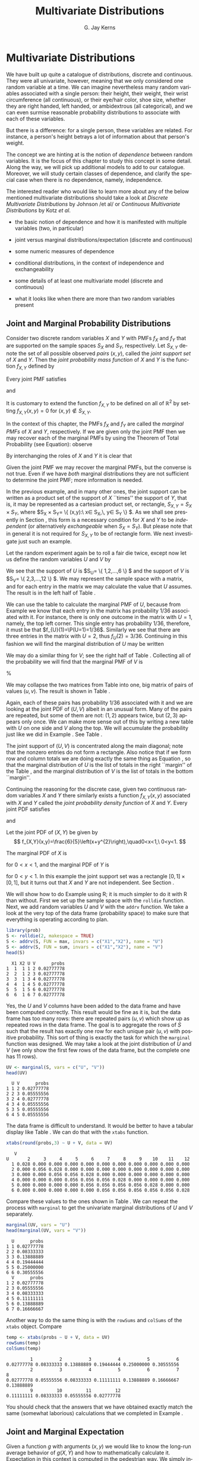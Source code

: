 #+STARTUP:   indent
#+TITLE:     Multivariate Distributions
#+AUTHOR:    G. Jay Kerns
#+EMAIL:     gkerns@ysu.edu
#+LANGUAGE:  en
#+OPTIONS:   H:3 num:t toc:t \n:nil @:t ::t |:t ^:t -:t f:nil *:t <:t
#+OPTIONS:   TeX:t LaTeX:t skip:nil d:nil todo:t pri:nil tags:not-in-toc
#+INFOJS_OPT: view:nil toc:nil ltoc:t mouse:underline buttons:0 path:http://orgmode.org/org-info.js
#+EXPORT_SELECT_TAGS: export
#+EXPORT_EXCLUDE_TAGS: answ soln
#+DRAWERS: HIDDEN PROPERTIES STATE PREFACE
#+BABEL: :session *R* :exports results :results value raw :cache yes :tangle yes
#+LaTeX_CLASS: scrbook
#+LaTeX_CLASS_OPTIONS: [captions=tableheading]
#+LaTeX_CLASS_OPTIONS: [10pt,english]
#+LaTeX_HEADER: \input{preamble}

* Multivariate Distributions
\label{cha:Multivariable-Distributions}
#+begin_src R :exports none
seed <- 42
set.seed(seed)
options(width = 60)
options(useFancyQuotes = FALSE)
library(actuar)
library(aplpack)
library(boot)
library(coin)
library(combinat)
library(distrEx)
library(e1071)
library(ggplot2)
library(HH)
library(Hmisc)
library(lattice)
library(lmtest)
library(mvtnorm)
library(prob)
library(qcc)
library(RcmdrPlugin.IPSUR)
library(reshape)
library(scatterplot3d)
library(stats4)
library(TeachingDemos)
#+end_src

\noindent We have built up quite a catalogue of distributions, discrete and continuous. They were all univariate, however, meaning that we only considered one random variable at a time. We can imagine nevertheless many random variables associated with a single person: their height, their weight, their wrist circumference (all continuous), or their eye/hair color, shoe size, whether they are right handed, left handed, or ambidextrous (all categorical), and we can even surmise reasonable probability distributions to associate with each of these variables.

But there is a difference: for a single person, these variables are related. For instance, a person's height betrays a lot of information about that person's weight.

The concept we are hinting at is the notion of /dependence/ between random variables. It is the focus of this chapter to study this concept in some detail. Along the way, we will pick up additional models to add to our catalogue. Moreover, we will study certain classes of dependence, and clarify the special case when there is no dependence, namely, independence.

The interested reader who would like to learn more about any of the below mentioned multivariate distributions should take a look at /Discrete Multivariate Distributions/ by Johnson /et al/\cite{Johnson1997} or /Continuous Multivariate Distributions/ \cite{Kotz2000} by Kotz /et al/.



#+latex: \paragraph*{What do I want them to know?}

- the basic notion of dependence and how it is manifested with multiple variables (two, in particular)

- joint versus marginal distributions/expectation (discrete and continuous)

- some numeric measures of dependence

- conditional distributions, in the context of independence and exchangeability

- some details of at least one multivariate model (discrete and continuous)

- what it looks like when there are more than two random variables present




** Joint and Marginal Probability Distributions
\label{sec:Joint-Probability-Distributions}

Consider two discrete random variables $X$ and $Y$ with PMFs $f_{X}$ and $f_{Y}$ that are supported on the sample spaces $S_{X}$ and $S_{Y}$, respectively. Let $S_{X,Y}$ denote the set of all possible observed /pairs/ $(x,y)$, called the /joint support set/ of $X$ and $Y$. Then the /joint probability mass function/ of $X$ and $Y$ is the function $f_{X,Y}$ defined by
\begin{equation}
f_{X,Y}(x,y)=\P(X=x,\, Y=y),\quad\mbox{for }(x,y)\in S_{X,Y}.\label{eq:joint-pmf}
\end{equation}


Every joint PMF satisfies
\begin{equation}
f_{X,Y}(x,y)>0\mbox{ for all }(x,y)\in S_{X,Y},
\end{equation}
and
\begin{equation}
\sum_{(x,y)\in S_{X,Y}}f_{X,Y}(x,y)=1.
\end{equation}

It is customary to extend the function $f_{X,Y}$ to be defined on all of $\mathbb{R}^{2}$ by setting $f_{X,Y}(x,y)=0$ for $(x,y)\not\in S_{X,Y}$. 

In the context of this chapter, the PMFs $f_{X}$ and $f_{Y}$ are called the /marginal PMFs/ of $X$ and $Y$, respectively. If we are given only the joint PMF then we may recover each of the marginal PMFs by using the Theorem of Total Probability (see Equation\ref{eq:theorem-total-probability}): observe
\begin{eqnarray}
f_{X}(x) & = & \P(X=x),\\
 & = & \sum_{y\in S_{Y}}\P(X=x,\, Y=y),\\
 & = & \sum_{y\in S_{Y}}f_{X,Y}(x,y).
\end{eqnarray}

By interchanging the roles of $X$ and $Y$ it is clear that 
\begin{equation}
f_{Y}(y)=\sum_{x\in S_{Y}}f_{X,Y}(x,y).\label{eq:marginal-pmf}
\end{equation}


Given the joint PMF we may recover the marginal PMFs, but the converse is not true. Even if we have /both/ marginal distributions they are not sufficient to determine the joint PMF; more information is needed[fn:frechet]. 

[fn:frechet] We are not at a total loss, however. There are Frechet bounds which pose limits on how large (and small) the joint distribution must be at each point.

Associated with the joint PMF is the /joint cumulative distribution function/ $F_{X,Y}$ defined by
\[
F_{X,Y}(x,y)=\P(X\leq x,\, Y\leq y),\quad\mbox{for }(x,y)\in\mathbb{R}^{2}.
\]

The bivariate joint CDF is not quite as tractable as the univariate CDFs, but in principle we could calculate it by adding up quantities of the form in Equation \ref{eq:joint-pmf}. The joint CDF is typically not used in practice due to its inconvenient form; one can usually get by with the joint PMF alone.

We now introduce some examples of bivariate discrete distributions. The first we have seen before, and the second is based on the first.

#+latex: \begin{example}
\label{exa:toss-two-dice-joint-pmf}

Roll a fair die twice. Let $X$ be the face shown on the first roll, and let $Y$ be the face shown on the second roll. We have already seen this example in Chapter \ref{cha:Probability}, Example \ref{exa:Toss-a-six-sided-die-twice}. For this example, it suffices to define
\[
f_{X,Y}(x,y)=\frac{1}{36},\quad x=1,\ldots,6,\ y=1,\ldots,6.
\]

The marginal PMFs are given by $f_{X}(x)=1/6$, $x=1,2,\ldots,6$, and $f_{Y}(y)=1/6$, $y=1,2,\ldots,6$, since
\[
f_{X}(x)=\sum_{y=1}^{6}\frac{1}{36}=\frac{1}{6},\quad x=1,\ldots,6,
\]
and the same computation with the letters switched works for $Y$. 
#+latex: \end{example}


In the previous example, and in many other ones, the joint support can be written as a product set of the support of $X$ ``times'' the support of $Y$, that is, it may be represented as a cartesian product set, or rectangle, $S_{X,Y}=S_{X}\times S_{Y}$, where $S_{X} \times S_{Y}= \{ (x,y):\ x\in S_{X},\, y\in S_{Y} \} $. As we shall see presently in Section \ref{sec:Independent-Random-Variables}, this form is a necessary condition for $X$ and $Y$ to be /independent/ (or alternatively /exchangeable/ when $S_{X}=S_{Y}$). But please note that in general it is not required for $S_{X,Y}$ to be of rectangle form. We next investigate just such an example.


#+latex: \begin{example}
\label{exa:max-sum-two-dice}

Let the random experiment again be to roll a fair die twice, except now let us define the random variables $U$ and $V$ by
\begin{eqnarray*}
U & = & \mbox{the maximum of the two rolls, and }\\
V & = & \mbox{the sum of the two rolls.}
\end{eqnarray*}

We see that the support of $U$ is $S_{U}= \{ 1,2,\ldots,6 \} $ and the support of $V$ is $S_{V}= \{ 2,3,\ldots,12 \} $. We may represent the sample space with a matrix, and for each entry in the matrix we may calculate the value that $U$ assumes. The result is in the left half of Table \ref{tab:max-and-sum-two-dice}. 

We can use the table to calculate the marginal PMF of $U$, because from Example \ref{exa:Toss-a-six-sided-die-twice} we know that each entry in the matrix has probability $1/36$ associated with it. For instance, there is only one outcome in the matrix with $U=1$, namely, the top left corner. This single entry has probability $1/36$, therefore, it must be that $f_{U}(1)=\P(U=1)=1/36$. Similarly we see that there are three entries in the matrix with $U=2$, thus $f_{U}(2)=3/36$. Continuing in this fashion we will find the marginal distribution of $U$ may be written
\begin{equation}
f_{U}(u)=\frac{2u-1}{36},\quad u=1,\,2,\ldots,6.
\end{equation}

We may do a similar thing for $V$; see the right half of Table \ref{tab:max-and-sum-two-dice}. Collecting all of the probability we will find that the marginal PMF of $V$ is
\begin{equation}
f_{V}(v)=\frac{6-|v-7|}{36},\quad v=2,\,3,\ldots,12.
\end{equation}



%
\begin{table}
\hfill{}\subfloat[$U=\max(X,Y)$]{\begin{centering}
\begin{tabular}{c|cccccc}
$U$ & 1 & 2 & 3 & 4 & 5 & 6\tabularnewline
\hline
1 & 1 & 2 & 3 & 4 & 5 & 6\tabularnewline
2 & 2 & 2 & 3 & 4 & 5 & 6\tabularnewline
3 & 3 & 3 & 3 & 4 & 5 & 6\tabularnewline
4 & 4 & 4 & 4 & 4 & 5 & 6\tabularnewline
5 & 5 & 5 & 5 & 5 & 5 & 6\tabularnewline
6 & 6 & 6 & 6 & 6 & 6 & 6\tabularnewline
\end{tabular}
\par\end{centering}
}\hfill{}\subfloat[$V=X+Y$]{\begin{centering}
\begin{tabular}{c|cccccc}
$V$ & 1 & 2 & 3 & 4 & 5 & 6\tabularnewline
\hline
1 & 2 & 3 & 4 & 5 & 6 & 7\tabularnewline
2 & 3 & 4 & 5 & 6 & 7 & 8\tabularnewline
3 & 4 & 5 & 6 & 7 & 8 & 9\tabularnewline
4 & 5 & 6 & 7 & 8 & 9 & 10\tabularnewline
5 & 6 & 7 & 8 & 9 & 10 & 11\tabularnewline
6 & 7 & 8 & 9 & 10 & 11 & 12\tabularnewline
\end{tabular}
\par\end{centering}
}\hfill{}
\caption{Maximum $U$ and sum $V$ of a pair of dice rolls $(X,Y)$\label{tab:max-and-sum-two-dice}}
\end{table}


We may collapse the two matrices from Table \ref{tab:max-and-sum-two-dice} into one, big matrix of pairs of values $(u,v)$. The result is shown in Table \ref{tab:-max-sum-two-dice-joint}. 


\begin{table}
\begin{centering}
\begin{tabular}{c|cccccc}
$(U,V)$ & 1 & 2 & 3 & 4 & 5 & 6\tabularnewline
\hline
1 & (1,2) & (2,3) & (3,4) & (4,5) & (5,6) & (6,7)\tabularnewline
2 & (2,3) & (2,4) & (3,5) & (4,6) & (5,7) & (6,8)\tabularnewline
3 & (3,4) & (3,5) & (3,6) & (4,7) & (5,8) & (6,9)\tabularnewline
4 & (4,5) & (4,6) & (4,7) & (4,8) & (5,9) & (6,10)\tabularnewline
5 & (5,6) & (5,7) & (5,8) & (5,9) & (5,10) & (6,11)\tabularnewline
6 & (6,7) & (6,8) & (6,9) & (6,10) & (6,11) & (6,12)\tabularnewline
\end{tabular}
\par\end{centering}
\caption{Joint values of $U=\max(X,Y)$ and $V=X+Y$\label{tab:-max-sum-two-dice-joint}}
\end{table}


Again, each of these pairs has probability $1/36$ associated with it and we are looking at the joint PDF of $(U,V)$ albeit in an unusual form. Many of the pairs are repeated, but some of them are not: $(1,2)$ appears twice, but $(2,3)$ appears only once. We can make more sense out of this by writing a new table with $U$ on one side and $V$ along the top. We will accumulate the probability just like we did in Example \ref{exa:toss-two-dice-joint-pmf}. See Table \ref{tab:max-sum-joint-pmf}.


\begin{table}
\begin{centering}
\begin{tabular}{|c|ccccccccccc|c|}
\hline 
 & {\small 2} & {\small 3} & {\small 4} & {\small 5} & {\small 6} & {\small 7} & {\small 8} & {\small 9} & {\small 10} & {\small 11} & {\small 12} & {\small Total}\tabularnewline
\hline
{\small 1} & {\small $1/36$} &  &  &  &  &  &  &  &  &  &  & {\small $1/36$}\tabularnewline
{\small 2} &  & {\small $2/36$} & {\small $1/36$} &  &  &  &  &  &  &  &  & {\small $3/36$}\tabularnewline
{\small 3} &  &  & {\small $2/36$} & {\small $2/36$} & {\small $1/36$} &  &  &  &  &  &  & {\small $5/36$}\tabularnewline
{\small 4} &  &  &  & {\small $2/36$} & {\small $2/36$} & {\small $2/36$} & {\small $1/36$} &  &  &  &  & {\small $7/36$}\tabularnewline
{\small 5} &  &  &  &  & {\small $2/36$} & {\small $2/36$} & {\small $2/36$} & {\small $2/36$} & {\small $1/36$} &  &  & {\small $9/36$}\tabularnewline
{\small 6} &  &  &  &  &  & {\small $2/36$} & {\small $2/36$} & {\small $2/36$} & {\small $2/36$} & {\small $2/36$} & {\small $1/36$} & {\small $11/36$}\tabularnewline
\hline 
{\small Total} & {\small $1/36$} & {\small $2/36$} & {\small $3/36$} & {\small $4/36$} & {\small $5/36$} & {\small $6/36$} & {\small $5/36$} & {\small $4/36$} & {\small $3/36$} & {\small $2/36$} & {\small $1/36$} & {\small 1}\tabularnewline
\hline
\end{tabular}
\par\end{centering}
\caption{The joint PMF of $(U,V)$\label{tab:max-sum-joint-pmf} }
{\small The outcomes of $U$ are along the left and the outcomes of $V$ are along the top. Empty entries in the table have zero probability. The row totals (on the right) and column totals (on the bottom) correspond to the marginal distribution of $U$ and $V$, respectively. }
\end{table}


The joint support of $(U,V)$ is concentrated along the main diagonal;  note that the nonzero entries do not form a rectangle. Also notice that if we form row and column totals we are doing exactly the same thing as Equation \ref{eq:marginal-pmf}, so that the marginal distribution of $U$ is the list of totals in the right ``margin'' of the Table \ref{tab:max-sum-joint-pmf}, and the marginal distribution of $V$  is the list of totals in the bottom ``margin''. 
#+latex: \end{example}

Continuing the reasoning for the discrete case, given two continuous random variables $X$ and $Y$ there similarly exists[fn:jointPDFexist] a function $f_{X,Y}(x,y)$ associated with $X$ and $Y$ called the /joint probability density function/ of $X$ and $Y$. Every joint PDF satisfies
\begin{equation}
f_{X,Y}(x,y)\geq0\mbox{ for all }(x,y)\in S_{X,Y},
\end{equation}
and
\begin{equation}
\iintop_{S_{X,Y}}f_{X,Y}(x,y)\,\mathrm{d} x\,\mathrm{d} y=1.
\end{equation}


[fn:jointPDFexist] Strictly speaking, the joint density function does not necessarily exist. But the joint CDF always exists.

In the continuous case there is not such a simple interpretation for the joint PDF; however, we do have one for the joint CDF, namely,
\[
F_{X,Y}(x,y)=\P(X\leq x,\, Y\leq y)=\int_{-\infty}^{x}\int_{-\infty}^{y}f_{X,Y}(u,v)\,\mathrm{d} v\,\mathrm{d} u,
\]
for $(x,y)\in\mathbb{R}^{2}$. If $X$ and $Y$ have the joint PDF $f_{X,Y}$, then the marginal density of $X$ may be recovered by
\begin{equation}
f_{X}(x)=\int_{S_{Y}}f_{X,Y}(x,y)\,\mathrm{d} y,\quad x\in S_{X}
\end{equation}
and the marginal PDF of $Y$ may be found with
\begin{equation}
f_{Y}(y)=\int_{S_{X}}f_{X,Y}(x,y)\,\mathrm{d} x,\quad y\in S_{Y}.
\end{equation}


#+latex: \begin{example}
\label{exa:joint-pdf}

Let the joint PDF of $(X,Y)$ be given by
\[
f_{X,Y}(x,y)=\frac{6}{5}\left(x+y^{2}\right),\quad0<x<1,\ 0<y<1.
\]

The marginal PDF of $X$ is
\begin{eqnarray*}
f_{X}(x) & = & \int_{0}^{1}\frac{6}{5}\left(x+y^{2}\right)\,\mathrm{d} y,\\
 & = & \left.\frac{6}{5}\left(xy+\frac{y^{3}}{3}\right)\right|_{y=0}^{1},\\
 & = & \frac{6}{5}\left(x+\frac{1}{3}\right),
\end{eqnarray*}
for $0<x<1$, and the marginal PDF of $Y$ is
\begin{eqnarray*}
f_{Y}(y) & = & \int_{0}^{1}\frac{6}{5}\left(x+y^{2}\right)\,\mathrm{d} x,\\
 & = & \left.\frac{6}{5}\left(\frac{x^{2}}{2}+xy^{2}\right)\right|_{x=0}^{1},\\
 & = & \frac{6}{5}\left(\frac{1}{2}+y^{2}\right),
\end{eqnarray*}
for $0<y<1$. In this example the joint support set was a rectangle $[0,1]\times[0,1]$, but it turns out that $X$ and $Y$ are not independent. See Section \ref{sec:Independent-Random-Variables}.
#+latex: \end{example}


#+latex: \paragraph*{How to do it with \textsf{R}}

We will show how to do Example \ref{exa:max-sum-two-dice} using \textsf{R}; it is much simpler to do it with \textsf{R} than without. First we set up the sample space with the =rolldie= function. Next, we add random variables $U$ and $V$ with the =addrv= function. We take a look at the very top of the data frame (probability space) to make sure that everything is operating according to plan.

#+begin_src R :exports none
library(prob)
#+end_src

#+results[4d0116454199b16f29ae07f546f04ebe6b18f214]:

#+begin_src R
library(prob)  
S <- rolldie(2, makespace = TRUE)
S <- addrv(S, FUN = max, invars = c("X1","X2"), name = "U")
S <- addrv(S, FUN = sum, invars = c("X1","X2"), name = "V")
head(S)
#+end_src

#+results[39cd82fd2c4beeb9a363be03b37a7bdd68ddc7b2]:
:   X1 X2 U V      probs
: 1  1  1 1 2 0.02777778
: 2  2  1 2 3 0.02777778
: 3  3  1 3 4 0.02777778
: 4  4  1 4 5 0.02777778
: 5  5  1 5 6 0.02777778
: 6  6  1 6 7 0.02777778

Yes, the $U$ and $V$ columns have been added to the data frame and have been computed correctly. This result would be fine as it is, but the data frame has too many rows: there are repeated pairs $(u,v)$ which show up as repeated rows in the data frame. The goal is to aggregate the rows of $S$ such that the result has exactly one row for each unique pair $(u,v)$ with positive probability. This sort of thing is exactly the task for which the =marginal= function was designed. We may take a look at the joint distribution of $U$ and $V$ (we only show the first few rows of the data frame, but the complete one has 11 rows).

#+begin_src R :exports both :results output pp 
UV <- marginal(S, vars = c("U", "V"))
head(UV)
#+end_src

#+results[760f0e97f2c8389b032b4542ef34d27f6a762603]:
:   U V      probs
: 1 1 2 0.02777778
: 2 2 3 0.05555556
: 3 2 4 0.02777778
: 4 3 4 0.05555556
: 5 3 5 0.05555556
: 6 4 5 0.05555556

The data frame is difficult to understand. It would be better to have a tabular display like Table \ref{tab:max-sum-joint-pmf}. We can do that with the =xtabs= function. 

#+begin_src R :exports both :results output pp 
xtabs(round(probs,3) ~ U + V, data = UV)
#+end_src

#+results[a890443fbe0c1f7be1b7a166c88e5efbe6f9aa6b]:
:    V
: U       2     3     4     5     6     7     8     9    10    11    12
:   1 0.028 0.000 0.000 0.000 0.000 0.000 0.000 0.000 0.000 0.000 0.000
:   2 0.000 0.056 0.028 0.000 0.000 0.000 0.000 0.000 0.000 0.000 0.000
:   3 0.000 0.000 0.056 0.056 0.028 0.000 0.000 0.000 0.000 0.000 0.000
:   4 0.000 0.000 0.000 0.056 0.056 0.056 0.028 0.000 0.000 0.000 0.000
:   5 0.000 0.000 0.000 0.000 0.056 0.056 0.056 0.056 0.028 0.000 0.000
:   6 0.000 0.000 0.000 0.000 0.000 0.056 0.056 0.056 0.056 0.056 0.028

Compare these values to the ones shown in Table \ref{tab:max-sum-joint-pmf}. We can repeat the process with =marginal= to get the univariate marginal distributions of $U$ and $V$ separately.

#+begin_src R :exports both :results output pp 
marginal(UV, vars = "U")
head(marginal(UV, vars = "V"))
#+end_src

#+results[ffbe153cb477a9bc4c6567a9f7b352e5c8095964]:
#+begin_example
  U      probs
1 1 0.02777778
2 2 0.08333333
3 3 0.13888889
4 4 0.19444444
5 5 0.25000000
6 6 0.30555556
  V      probs
1 2 0.02777778
2 3 0.05555556
3 4 0.08333333
4 5 0.11111111
5 6 0.13888889
6 7 0.16666667
#+end_example

Another way to do the same thing is with the =rowSums= and =colSums= of the =xtabs= object. Compare

#+begin_src R :exports both :results output pp 
temp <- xtabs(probs ~ U + V, data = UV)
rowSums(temp)
colSums(temp)
#+end_src

#+results[62274d3304d7db9ea21ff1e9e8101410fc5b900c]:
:          1          2          3          4          5          6 
: 0.02777778 0.08333333 0.13888889 0.19444444 0.25000000 0.30555556
:          2          3          4          5          6          7          8 
: 0.02777778 0.05555556 0.08333333 0.11111111 0.13888889 0.16666667 0.13888889 
:          9         10         11         12 
: 0.11111111 0.08333333 0.05555556 0.02777778

You should check that the answers that we have obtained exactly match the same (somewhat laborious) calculations that we completed in Example \ref{exa:max-sum-two-dice}.


** Joint and Marginal Expectation
\label{sec:Joint-and-Marginal-Expectation}

Given a function $g$ with arguments $(x,y)$ we would like to know the long-run average behavior of $g(X,Y)$ and how to mathematically calculate it. Expectation in this context is computed in the pedestrian way. We simply integrate (sum) with respect to the joint probability density (mass) function.
\begin{equation}
\E\, g(X,Y)=\iintop_{S_{X,Y}}g(x,y)\, f_{X,Y}(x,y)\,\mathrm{d} x\,\mathrm{d} y,
\end{equation}
or in the discrete case,
\begin{equation}
\E\, g(X,Y)=\mathop{\sum\sum}\limits _{(x,y)\in S_{X,Y}}g(x,y)\, f_{X,Y}(x,y).
\end{equation}



*** Covariance and Correlation

There are two very special cases of joint expectation: the /covariance/ and the /correlation/. These are measures which help us quantify the dependence between $X$ and $Y$. 

#+latex: \begin{defn}
The /covariance/ of $X$ and $Y$ is
\begin{equation}
\mbox{Cov}(X,Y)=\E(X-\E X)(Y-\E Y).
\end{equation}
#+latex: \end{defn}

By the way, there is a shortcut formula for covariance which is almost as handy as the shortcut for the variance:
\begin{equation}
\mbox{Cov}(X,Y)=\E(XY)-(\E X)(\E Y).
\end{equation}
The proof is left to Exercise \ref{xca:Prove-cov-shortcut}.

The Pearson product moment correlation between $X$ and $Y$ is the covariance between $X$ and $Y$ rescaled to fall in the interval $[-1,1]$. It is formally defined by 
\begin{equation}
\mbox{Corr}(X,Y)=\frac{\mbox{Cov}(X,Y)}{\sigma_{X}\sigma_{Y}}.
\end{equation}

The correlation is usually denoted by $\rho_{X,Y}$ or simply $\rho$ if the random variables are clear from context. There are some importantfacts about the correlation coefficient: 
1. The range of correlation is $-1\leq\rho_{X,Y}\leq1$.
1. Equality holds above ($\rho_{X,Y}=\pm1$) if and only if $Y$ is a linear function of $X$ with probability one.


#+latex: \begin{example}
\label{exa:max-sum-dice-covariance}

We will compute the covariance for the discrete distribution in Example \ref{exa:max-sum-two-dice}. The expected value of $U$ is
\[
\E U=\sum_{u=1}^{6}u\, f_{U}(u)=\sum_{u=1}^{6}u\,\frac{2u-1}{36}=1\left(\frac{1}{36}\right)+2\left(\frac{3}{36}\right)+\cdots+6\left(\frac{11}{36}\right)=\frac{161}{36},
\]
and the expected value of $V$ is
\[
\E V=\sum_{v=2}^{12}v\,\frac{6-|7-v|}{36}=2\left(\frac{1}{36}\right)+3\left(\frac{2}{36}\right)+\cdots+12\left(\frac{1}{36}\right)=7,
\]
and the expected value of $UV$ is
\[
\E UV=\sum_{u=1}^{6}\sum_{v=2}^{12}uv\, f_{U,V}(u,v)=1\cdot2\left(\frac{1}{36}\right)+2\cdot3\left(\frac{2}{36}\right)+\cdots+6\cdot12\left(\frac{1}{36}\right)=\frac{308}{9}.
\]

Therefore the covariance of $(U,V)$ is
\[
\mbox{Cov}(U,V)=\E UV-\left(\E U\right)\left(\E V\right)=\frac{308}{9}-\frac{161}{36}\cdot7=\frac{35}{12}.
\]

All we need now are the standard deviations of $U$ and $V$ to calculate the correlation coefficient (omitted).

#+latex: \end{example}

We will do a continuous example so that you can see how it works.

#+latex: \begin{example}

Let us find the covariance of the variables $(X,Y)$ from Example \ref{exa:joint-pdf}. The expected value of $X$ is
\[
\E X=\int_{0}^{1}x\cdot\frac{6}{5}\left(x+\frac{1}{3}\right)\mathrm{d} x=\left.\frac{2}{5}x^{3}+\frac{1}{5}x^{2}\right|_{x=0}^{1}=\frac{3}{5},
\]
and the expected value of $Y$ is
\[
\E Y=\int_{0}^{1}y\cdot\frac{6}{5}\left(\frac{1}{2}+y^{2}\right)\mathrm{d} x=\left.\frac{3}{10}y^{2}+\frac{3}{20}y^{4}\right|_{y=0}^{1}=\frac{9}{20}.
\]

Finally, the expected value of $XY$ is
\begin{eqnarray*}
\E XY & = & \int_{0}^{1}\int_{0}^{1}xy\,\frac{6}{5}\left(x+y^{2}\right)\mathrm{d} x\,\mathrm{d} y,\\
 & = & \int_{0}^{1}\left.\left(\frac{2}{5}x^{3}y+\frac{3}{10}xy^{4}\right)\right|_{x=0}^{1}\mathrm{d} y,\\
 & = & \int_{0}^{1}\left(\frac{2}{5}y+\frac{3}{10}y^{4}\right)\mathrm{d} y,\\
 & = & \frac{1}{5}+\frac{3}{50},
\end{eqnarray*}
which is 13/50. Therefore the covariance of $(X,Y)$ is
\[
\mbox{Cov}(X,Y)=\frac{13}{50}-\left(\frac{3}{5}\right)\left(\frac{9}{20}\right)=-\frac{1}{100}.
\]

#+latex: \end{example}

#+latex: \paragraph*{How to do it with \textsf{R}}

There are not any specific functions in the =prob= package designed for multivariate expectation. This is not a problem, though, because it is easy enough to do expectation the long way -- with column operations. We just need to keep the definition in mind. For instance, we may compute the covariance of $(U,V)$ from Example \ref{exa:max-sum-dice-covariance}.

#+begin_src R :exports both :results output pp 
Eu <- sum(S$U*S$probs)
Ev <- sum(S$V*S$probs)
Euv <- sum(S$U*S$V*S$probs)
Euv - Eu * Ev
#+end_src

#+results[47d500a5848a098bb579c72aed0a49c106ef468e]:
: [1] 2.916667

Compare this answer to what we got in Example \ref{exa:max-sum-dice-covariance}.

To do the continuous case we could use the computer algebra utilities of =Yacas= and the associated \textsf{R} package =Ryacas= \cite{ryacas}. See Section \ref{sub:bivariate-transf-R} for another example where the =Ryacas= package appears.


** Conditional Distributions
\label{sec:Conditional-Distributions}

If $x\in S_{X}$ is such that $f_{X}(x)>0$, then we define the /conditional density/ of $Y|\, X=x$, denoted $f_{Y|x}$, by 
\begin{equation}
f_{Y|x}(y|x)=\frac{f_{X,Y}(x,y)}{f_{X}(x)},\quad y\in S_{Y}.
\end{equation}

We define $f_{X|y}$ in a similar fashion.

#+latex: \begin{example}
Let the joint PMF of $X$ and $Y$ be given by
\[
f_{X,Y}(x,y)=
\]
#+latex: \end{example}

#+latex: \begin{example}
Let the joint PDF of $X$ and $Y$ be given by
#+latex: \end{example}

*** Bayesian Connection

Conditional distributions play a fundamental role in Bayesian probability and statistics. There is a parameter $\theta$ which is of primary interest, and about which we would like to learn. But rather than observing $\theta$ directly, we instead observe a random variable $X$ whose probability distribution depends on $\theta$. Using the information we provided by $X,$ we would like to update the information that we have about $\theta$.

Our initial beliefs about $\theta$ are represented by a probability distribution, called the /prior distribution/, denoted by $\pi$. The PDF $f_{X|\theta}$ is called the /likelihood function/, also called the /likelihood of/ $X$ /conditional on/ $\theta$. Given an observation $X=x$, we would like to update our beliefs $\pi$ to a new distribution, called the /posterior distribution of/ $\theta$ /given the observation/ $X=x$, denoted $\pi_{\theta|x}$. It may seem a mystery how to obtain $\pi_{\theta|x}$ based only on the information provided by $\pi$ and $f_{X|\theta}$, but it should not be. We have already studied this in Section \ref{sec:Bayes'-Rule} where it was called Bayes' Rule:
\begin{equation} 
\pi(\theta|x)=\frac{\pi(\theta)\, f(x|\theta)}{\int\pi(u)\, f(x|u)\mathrm{d} u}.
\end{equation} 

Compare the above expression to Equation \ref{eq:bayes-rule}.

#+latex: \begin{example}
Suppose the parameter $\theta$ is the $\P(\mbox{Heads})$ for a biased coin. It could be any value from 0 to 1. Perhaps we have some prior information about this coin, for example, maybe we have seen this coin before and we have reason to believe that it shows Heads less than half of the time. Suppose that we represent our beliefs about $\theta$ with a $\mathsf{beta}(\mathtt{shape1}=1,\,\mathtt{shape2}=3)$ prior distribution, that is, we assume 
\[
\theta\sim\pi(\theta)=3(1-\theta)^{2},\quad0<\theta<1.
\]

To learn more about $\theta$, we will do what is natural: flip the coin. We will observe a random variable $X$ which takes the value $1$ if the coin shows Heads, and 0 if the coin shows Tails. Under these circumstances, $X$ will have a Bernoulli distribution, and in particular, $X|\theta\sim\mathsf{binom}(\mathtt{size}=1,\,\mathtt{prob}=\theta)$:
\[ 
f_{X|\theta}(x|\theta)=\theta^{x}(1-\theta)^{1-x},\quad x=0,1.
\]


Based on the observation $X=x$, we will update the prior distribution to the posterior distribution, and we will do so with Bayes' Rule: it says
\begin{eqnarray*}
\pi(\theta|x) & \propto & \pi(\theta)\, f(x|\theta),\\
 & = & \theta^{x}(1-\theta)^{1-x}\cdot3(1-\theta)^{2},\\
 & = & 3\,\theta^{x}(1-\theta)^{3-x},\quad0<\theta<1,
\end{eqnarray*}
where the constant of proportionality is given by
\[
\int3\, u^{x}(1-u)^{3-x}\mathrm{d} u=\int3\, u^{(1+x)-1}(1-u)^{(4-x)-1}\mathrm{d} u=3\,\frac{\Gamma(1+x)\Gamma(4-x)}{\Gamma[(1+x)+(4-x)]},
\]
the integral being calculated by inspection of the formula for a $\mathsf{beta}(\mathtt{shape1}=1+x,\,\mathtt{shape2}=4-x)$ distribution. That is to say, our posterior distribution is precisely
\[
\theta|x\sim\mathsf{beta}(\mathtt{shape1}=1+x,\,\mathtt{shape2}=4-x).
\]


The Bayesian statistician uses the posterior distribution for all matters concerning inference about $\theta$.

#+latex: \end{example}

#+latex: \begin{rem}
We usually do not restrict ourselves to the observation of only one $X$ conditional on $\theta$. In fact, it is common to observe an entire sample $X_{1}$, $X_{2}$,...,$X_{n}$ conditional on $\theta$ (which itself is often multidimensional). Do not be frightened, however, because the intuition is the same. There is a prior distribution $\pi(\theta)$, a likelihood $f(x_{1},x_{2},\ldots,x_{n}|\theta)$, and a posterior distribution $\pi(\theta|x_{1},x_{2},\ldots,x_{n})$. Bayes' Rule states that the relationship between the three is
\[
\pi(\theta|x_{1},x_{2},\ldots,x_{n})\propto\pi(\theta)\, f(x_{1},x_{2},\ldots,x_{n}|\theta),
\]
where the constant of proportionality is $\int\pi(u)\, f(x_{1},x_{2},\ldots,x_{n}|u)\,\mathrm{d} u$. Any good textbook on Bayesian Statistics will explain these notions in detail; to the interested reader I recommend Gelman \cite{Gelman2004} or Lee \cite{Lee1997}.
#+latex: \end{rem}



** Independent Random Variables
\label{sec:Independent-Random-Variables}

*** Independent Random Variables
\label{sub:Independent-Random-Variables}

We recall from Chapter \ref{cha:Probability} that the events $A$ and $B$ are said to be independent when
\begin{equation}
\P(A\cap B)=\P(A)\P(B).
\end{equation}

If it happens that
\begin{equation}
\P(X=x,Y=y)=\P(X=x)\P(Y=y),\quad\mbox{for every }x\in S_{X},\ y\in S_{Y},
\end{equation}
then we say that $X$ and $Y$ are /independent random variables/. Otherwise, we say that $X$ and $Y$ are /dependent/. Using the PMF notation from above, we see that independent discrete random variables satisfy
\begin{equation}
f_{X,Y}(x,y)=f_{X}(x)f_{Y}(y)\quad\mbox{for every }x\in S_{X},\ y\in S_{Y}.
\end{equation}

Continuing the reasoning, given two continuous random variables $X$ and $Y$ with joint PDF $f_{X,Y}$ and respective marginal PDFs $f_{X}$ and $f_{Y}$ that are supported on the sets $S_{X}$ and $S_{Y}$, if it happens that
\begin{equation}
f_{X,Y}(x,y)=f_{X}(x)f_{Y}(y)\quad\mbox{for every }x\in S_{X},\ y\in S_{Y},
\end{equation}
then we say that $X$ and $Y$ are independent.

#+latex: \begin{example}
In Example \ref{exa:toss-two-dice-joint-pmf} we considered the random experiment of rolling a fair die twice. There we found the joint PMF to be
\[
f_{X,Y}(x,y)=\frac{1}{36},\quad x=1,\ldots,6,\ y=1,\ldots,6,
\]
and we found the marginal PMFs $f_{X}(x)=1/6$, $x=1,2,\ldots,6$, and $f_{Y}(y)=1/6$, $y=1,2,\ldots,6$. Therefore in this experiment $X$ and $Y$ are independent since for every $x$ and $y$ in the joint support the joint PMF satisfies
\[
f_{X,Y}(x,y)=\frac{1}{36}=\left(\frac{1}{6}\right)\left(\frac{1}{6}\right)=f_{X}(x)\, f_{Y}(y).
\]

#+latex: \end{example}

#+latex: \begin{example}
In Example \ref{exa:max-sum-two-dice} we considered the same experiment but different random variables $U$ and $V$. We can prove that $U$ and $V$ are not independent if we can find a single pair $(u,v)$ where the independence equality does not hold. There are many such pairs. One of them is $(6,12)$:
\[
f_{U,V}(6,12)=\frac{1}{36}\neq\left(\frac{11}{36}\right)\left(\frac{1}{36}\right)=f_{U}(6)\, f_{V}(12).
\]

#+latex: \end{example}
Independent random variables are very useful to the mathematician. They have many, many, tractable properties. We mention some of the more important ones.

#+latex: \begin{prop}
\label{pro:indep-implies-prodexpect}
If $X$ and $Y$ are independent, then for any functions $u$ and $v$, 
\begin{equation}
\E\left(u(X)v(Y)\right)=\left(\E u(X)\right)\left(\E v(Y)\right).
\end{equation}
#+latex: \end{prop}

#+latex: \begin{proof}
This is straightforward from the definition.
\begin{eqnarray*}
\E\left(u(X)v(Y)\right) & = & \iint\, u(x)v(y)\, f_{X,Y}(x,y)\,\mathrm{d} x\mathrm{d} y\\
 & = & \iint\, u(x)v(y)\, f_{X}(x)\, f_{Y}(y)\,\mathrm{d} x\mathrm{d} y\\
 & = & \int u(x)\, f_{X}(x)\,\mathrm{d} x\ \int v(y)\, f_{Y}(y)\,\mathrm{d} y
\end{eqnarray*}
and this last quantity is exactly $\left(\E u(X)\right)\left(\E v(Y)\right)$. 
#+latex: \end{proof}

Now that we have Proposition \ref{pro:indep-implies-prodexpect} we mention a corollary that will help us later to quickly identify those random variables which are /not/ independent.

#+latex: \begin{cor}
If $X$ and $Y$ are independent, then $\mbox{Cov}(X,Y)=0$, and consequently,
$\mbox{Corr}(X,Y)=0$.\label{cor:indep-implies-uncorr}
#+latex: \end{cor}

#+latex: \begin{proof}
When $X$ and $Y$ are independent then $\E XY=\E X\,\E Y$. And when the covariance is zero the numerator of the correlation is 0.
#+latex: \end{proof}

#+latex: \begin{rem}
\label{rem:cov0-not-imply-indep}
Unfortunately, the converse of Corollary \ref{cor:indep-implies-uncorr} is not true. That is, there are many random variables which are dependent yet their covariance and correlation is zero. For more details, see Casella and Berger \cite{Casella2002}.
#+latex: \end{rem}

Proposition \ref{pro:indep-implies-prodexpect} is useful to us and we will receive mileage out of it, but there is another fact which will play an even more important role. Unfortunately, the proof is beyond the techniques presented here. The inquisitive reader should consult Casella and Berger \cite{Casella2002}, Resnick \cite{Resnick1999}, /etc/.

#+latex: \begin{fact}
\label{fac:indep-then-function-indep}
If $X$ and $Y$ are independent, then $u(X)$ and $v(Y)$ are independent for any functions $u$ and $v$.
#+latex: \end{fact}

*** Combining Independent Random Variables
\label{sub:Combining-Independent-Random}

Another important corollary of Proposition \ref{pro:indep-implies-prodexpect} will allow us to find the distribution of sums of random variables. 

#+latex: \begin{cor}
If $X$ and $Y$ are independent, then the moment generating function of $X+Y$ is 
\begin{equation}
M_{X+Y}(t)=M_{X}(t)\cdot M_{Y}(t).
\end{equation}
#+latex: \end{cor}

#+latex: \begin{proof}
Choose $u(x)=\mathrm{e}^{x}$ and $v(y)=\mathrm{e}^{y}$ in Proposition \ref{pro:indep-implies-prodexpect}, and remember the identity $\mathrm{e}^{t(x+y)}=\mathrm{e}^{tx}\,\mathrm{e}^{ty}$.
#+latex: \end{proof}

Let us take a look at some examples of the corollary in action.

#+latex: \begin{example}
Let $X\sim\mathsf{binom}(\mathtt{size}=n_{1},\,\mathtt{prob}=p)$ and $Y\sim\mathsf{binom}(\mathtt{size}=n_{2},\,\mathtt{prob}=p)$ be independent. Then $X+Y$ has MGF
\[
M_{X+Y}(t)=M_{X}(t)\, M_{Y}(t)=\left(q+p\mathrm{e}^{t}\right)^{n_{1}}\left(q+p\mathrm{e}^{t}\right)^{n_{2}}=\left(q+p\mathrm{e}^{t}\right)^{n_{1}+n_{2}},
\]
which is the MGF of a $\mathsf{binom}(\mathtt{size}=n_{1}+n_{2},\,\mathtt{prob}=p)$ distribution. Therefore, $X+Y\sim\mathsf{binom}(\mathtt{size}=n_{1}+n_{2},\,\mathtt{prob}=p)$.
#+latex: \end{example}

#+latex: \begin{example}
Let $X\sim\mathsf{norm}(\mathtt{mean}=\mu_{1},\,\mathtt{sd}=\sigma_{1})$ and $Y\sim\mathsf{norm}(\mathtt{mean}=\mu_{2},\,\mathtt{sd}=\sigma_{2})$ be independent. Then $X+Y$ has MGF
\[
M_{X}(t)\, M_{Y}(t)=\exp\left\{ \mu_{1}t+t^{2}\sigma_{1}^{2}/2\right\} \exp\left\{ \mu_{2}t+t^{2}\sigma_{2}^{2}/2\right\} =\exp\left\{ \left(\mu_{1}+\mu_{2}\right)t+t^{2}\left(\sigma_{1}^{2}+\sigma_{2}^{2}\right)/2\right\} ,
\]
which is the MGF of a $\mathsf{norm}(\mathtt{mean}=\mu_{1}+\mu_{2},\,\mathtt{sd}=\sqrt{\sigma_{1}^{2}+\sigma_{2}^{2}})$ distribution. 
#+latex: \end{example}

Even when we cannot use the MGF trick to identify the exact distribution of a linear combination of random variables, we can still say something about its mean and variance.

#+latex: \begin{prop}
\label{pro:mean-sd-lin-comb-two}
Let $X_{1}$ and $X_{2}$ be independent with respective population means $\mu_{1}$ and $\mu_{2}$ and population standard deviations $\sigma_{1}$ and $\sigma_{2}$. For given constants $a_{1}$ and $a_{2}$, define $Y=a_{1}X_{1}+a_{2}X_{2}$. Then the mean and standard deviation of $Y$ are given by the formulas
\begin{equation}
\mu_{Y}=a_{1}\mu_{1}+a_{2}\mu_{2},\quad\sigma_{Y}=\left(a_{1}^{2}\sigma_{1}^{2}+a_{2}^{2}\sigma_{2}^{2}\right)^{1/2}.
\end{equation}
#+latex: \end{prop}

#+latex: \begin{proof}
We use Proposition \ref{pro:expectation-properties}:
\[
\E Y=\E\left(a_{1}X_{1}+a_{2}X_{2}\right)=a_{1}\E X_{1}+a_{2}\E X_{2}=a_{1}\mu_{1}+a_{2}\mu_{2}.
\]

For the standard deviation, we will find the variance and take the square root at the end. And to calculate the variance we will first compute $\E Y^{2}$ with an eye toward using the identity $\sigma_{Y}^{2}=\E Y^{2}-\left(\E Y\right)^{2}$ as a final step. 
\[
\E Y^{2}=\E\left(a_{1}X_{1}+a_{2}X_{2}\right)^{2}=\E\left(a_{1}^{2}X_{1}^{2}+a_{2}^{2}X_{2}^{2}+2a_{1}a_{2}X_{1}X_{2}\right).
\]
Using linearity of expectation the $\E$ distributes through the sum. Now $\E X_{i}^{2}=\sigma_{i}^{2}+\mu_{i}^{2}$, for $i=1$ and 2 and $\E X_{1}X_{2}=\E X_{1}\E X_{2}=\mu_{1}\mu_{2}$ because of independence. Thus
\begin{eqnarray*}
\E Y^{2} & = & a_{1}^{2}(\sigma_{1}^{2}+\mu_{1}^{2})+a_{2}^{2}(\sigma_{2}^{2}+\mu_{2}^{2})+2a_{1}a_{2}\mu_{1}\mu_{2},\\
 & = & a_{1}^{2}\sigma_{1}^{2}+a_{2}^{2}\sigma_{2}^{2}+\left(a_{1}^{2}\mu_{1}^{2}+a_{2}^{2}\mu_{2}^{2}+2a_{1}a_{2}\mu_{1}\mu_{2}\right).
\end{eqnarray*}
But notice that the expression in the parentheses is exactly $\left(a_{1}\mu_{1}+a_{2}\mu_{2}\right)^{2}=\left(\E Y\right)^{2}$, so the proof is complete.. 
#+latex: \end{proof}



** Exchangeable Random Variables
\label{sec:Exchangeable-Random-Variables}

Two random variables $X$ and $Y$ are said to be /exchangeable/ if their joint CDF is a symmetric function of its arguments:
\begin{equation}
F_{X,Y}(x,y)=F_{X,Y}(y,x),\quad\mbox{for all }(x,y)\in\mathbb{R}^{2}.
\end{equation} 

When the joint density $f$ exists, we may equivalently say that $X$ and $Y$ are exchangeable if $f(x,y)=f(y,x)$ for all $(x,y)$.

Exchangeable random variables exhibit symmetry in the sense that a person may exchange one variable for the other with no substantive changes to their joint random behavior. While independence speaks to a /lack of influence/ between the two variables, exchangeability aims to capture the /symmetry/ between them.

#+latex: \begin{example}
Let $X$ and $Y$ have joint PDF
\begin{multline}
f_{X,Y}(x,y)=(1+\alpha)\lambda^{2}\mathrm{e}^{-\lambda(x+y)}+\alpha(2\lambda)^{2}\mathrm{e}^{-2\lambda(x+y)}-2\alpha\lambda^{2}\left(\mathrm{e}^{-\lambda(2x+y)}+\mathrm{e}^{-\lambda(x+2y)}\right).
\end{multline}
It is straightforward and tedious to check that $\iint f=1$. We may see immediately that $f_{X,Y}(x,y)=f_{X,Y}(y,x)$ for all $(x,y)$, which confirms that $X$ and $Y$ are exchangeable. Here, $\alpha$ is said to be an association parameter. This particular example is one from the Farlie-Gumbel-Morgenstern family of distributions; see \cite{Kotz2000}.
#+latex: \end{example}

#+latex: \begin{example}
\label{exa:binom-exchangeable}
Suppose $X$ and $Y$ are i.i.d.~$\mathsf{binom}(\mathtt{size}=n,\,\mathtt{prob}=p)$. Then their joint PMF is
\begin{eqnarray*}
f_{X,Y}(x,y) & = & f_{X}(x)f_{Y}(y)\\
 & = & {n \choose x}\, p^{x}(1-p)^{n-x}\,{n \choose y}\, p^{y}(1-p)^{n-y},\\
 & = & {n \choose x}{n \choose y}\, p^{x+y}(1-p)^{2n-(x+y)},
\end{eqnarray*}
and the value is the same if we exchange $x$ and $y$. Therefore $(X,Y)$ are exchangeable.

#+latex: \end{example}

Looking at Example \ref{exa:binom-exchangeable} more closely we see that the fact that $(X,Y)$ are exchangeable has nothing to do with the $\mathsf{binom}(\mathtt{size}=n,\,\mathtt{prob}=p)$ distribution; it only matters that they are independent (so that the joint PDF factors) and they are identically distributed (in which case we may swap letters to no effect). We could just have easily used any other marginal distribution. We will take this as a proof of the following proposition.

#+latex: \begin{prop}
If $X$ and $Y$ are i.i.d.~(with common marginal distribution $F$) then $X$ and $Y$ are exchangeable. 
#+latex: \end{prop}

Exchangeability thus contains i.i.d. as a special case. 

** The Bivariate Normal Distribution
\label{sec:The-Bivariate-Normal}

The bivariate normal PDF is given by the unwieldy formula
\begin{multline}
f_{X,Y}(x,y)=\frac{1}{2\pi\,\sigma_{X}\sigma_{Y}\sqrt{1-\rho^{2}}}\exp\left\{ -\frac{1}{2(1-\rho^{2})}\left[\left(\frac{x-\mu_{X}}{\sigma_{X}}\right)^{2}+\cdots\right.\right.\\
\left.\left.\cdots+2\rho\left(\frac{x-\mu_{X}}{\sigma_{X}}\right)\left(\frac{y-\mu_{Y}}{\sigma_{Y}}\right)+\left(\frac{y-\mu_{Y}}{\sigma_{Y}}\right)^{2}\right]\right\} ,
\end{multline}
for $(x,y)\in\mathbb{R}^{2}$. We write $(X,Y)\sim\mathsf{mvnorm}(\mathtt{mean}=\upmu,\,\mathtt{sigma}=\Sigma)$, where
\begin{equation}
\upmu=(\mu_{X},\,\mu_{Y})^{T},\quad\sum=\left(
\begin{array}{cc}
\sigma_{X}^{2} & \rho\sigma_{X}\sigma_{Y}\\
\rho\sigma_{X}\sigma_{Y} & \sigma_{Y}^{2}
\end{array}
\right).
\end{equation}

See Appendix \ref{cha:Mathematical-Machinery}. The vector notation allows for a more compact rendering of the joint PDF:
\begin{equation}
f_{X,Y}(\mathbf{x})=\frac{1}{2\pi\left|\Sigma\right|^{1/2}}\exp\left\{ -\frac{1}{2}\left(\mathbf{x}-\upmu\right)^{\top}\Sigma^{-1}\left(\mathbf{x}-\upmu\right)\right\} ,
\end{equation}
where in an abuse of notation we have written $\mathbf{x}$ for $(x,y)$. Note that the formula only holds when $\rho\neq\pm1$.

#+latex: \begin{rem}
In Remark \ref{rem:cov0-not-imply-indep} we noted that just because random variables are uncorrelated it does not necessarily mean that they are independent. However, there is an important exception to this rule: the bivariate normal distribution. Indeed, $(X,Y)\sim\mathsf{mvnorm}(\mathtt{mean}=\upmu,\,\mathtt{sigma}=\Sigma)$ are independent if and only if $\rho=0$. 
#+latex: \end{rem}

#+latex: \begin{rem}
Inspection of the joint PDF shows that if $\mu_{X}=\mu_{Y}$ and $\sigma_{X}=\sigma_{Y}$ then $X$ and $Y$ are exchangeable.
#+latex: \end{rem}

The bivariate normal MGF is
\begin{equation}
M_{X,Y}(\mathbf{t})=\exp\left(\upmu^{\top}\mathbf{t}+\frac{1}{2}\mathbf{t}^{\top}\Sigma\mathbf{t}\right),
\end{equation}
where $\mathbf{t}=(t_{1},t_{2})$.

The bivariate normal distribution may be intimidating at first but it turns out to be very tractable compared to other multivariate distributions. An example of this is the following fact about the marginals. 

#+latex: \begin{fact}
If $(X,Y)\sim\mathsf{mvnorm}(\mathtt{mean}=\upmu,\,\mathtt{sigma}=\Sigma)$ then
\begin{equation}
X\sim\mathsf{norm}(\mathtt{mean}=\mu_{X},\,\mathtt{sd}=\sigma_{X})\mbox{ and }Y\sim\mathsf{norm}(\mathtt{mean}=\mu_{Y},\,\mathtt{sd}=\sigma_{Y}).
\end{equation}
#+latex: \end{fact}

From this we immediately get that $\E X=\mu_{X}$ and $\mbox{Var}(X)=\sigma_{X}^{2}$ (and the same is true for $Y$ with the letters switched). And it should be no surprise that the correlation between $X$ and $Y$ is exactly $\mbox{Corr}(X,Y)=\rho$.

#+latex: \begin{prop}
\label{pro:mvnorm-cond-dist}
The conditional distribution of $Y|\, X=x$ is $\mathsf{norm}(\mathtt{mean}=\mu_{Y|x},\,\mathtt{sd}=\sigma_{Y|x})$, where
\begin{equation}
\mu_{Y|x}=\mu_{Y}+\rho\frac{\sigma_{Y}}{\sigma_{X}}\left(x-\mu_{X}\right),\mbox{ and }\sigma_{Y|x}=\sigma_{Y}\sqrt{1-\rho^{2}}.
\end{equation}
#+latex: \end{prop}

There are a few things to note about Proposition \ref{pro:mvnorm-cond-dist} which will be important in Chapter \ref{cha:simple-linear-regression}. First, the conditional mean of $Y|x$ is linear in $x$, with slope
\begin{equation}
\rho\,\frac{\sigma_{Y}}{\sigma_{X}}.\label{eq:population-slope-slr}
\end{equation}
Second, the conditional variance of $Y|x$ is independent of $x$. 


#+latex: \paragraph*{How to do it with \textsf{R}}

The multivariate normal distribution is implemented in both the =mvtnorm= package \cite{Genzmvtnorm} and the =mnormt= package \cite{mnormt}. We use the =mvtnorm= package in this book simply because it is a dependency of another package used in the book. 

The =mvtnorm= package has functions =dmvnorm= and =rmvnorm= for the PDF and to generate random vectors, respectively. Let us get started with a graph of the bivariate normal PDF. We can make the plot with the following code, where the workhorse is the =persp= function in base \textsf{R}.

Another way to do this is with the =curve3d= function in the =emdbook= package \cite{emdbook}. It looks like this:
: library(emdbook); library(mvtnorm) # note: the order matters
: mu <- c(0,0); sigma <- diag(2)
: f <- function(x,y) dmvnorm(c(x,y), mean = mu, sigma = sigma)
: curve3d(f(x,y), from = c(-3,-3), to = c(3,3), theta = -30, phi = 30)
The code above is slightly shorter than that using =persp= and is easier to understand. One must be careful, however. If the =library= calls are swapped then the code will not work because both packages =emdbook= and =mvtnorm= have a function called =dmvnorm=; one must load them to the search path in the correct order or \textsf{R} will use the wrong one (the arguments are named differently and the underlying algorithms are different).

#+begin_src R :exports code :eval never
library(mvtnorm)
x <- y <- seq(from = -3, to = 3, length.out = 30)
f <- function(x,y) dmvnorm(cbind(x,y), mean = c(0,0), sigma = diag(2))
z <- outer(x, y, FUN = f)
persp(x, y, z, theta = -30, phi = 30, ticktype = "detailed")
#+end_src

We chose the standard bivariate normal, $\mathsf{mvnorm}(\mathtt{mean}=\mathbf{0},\,\mathtt{sigma}=\mathbf{I})$, to display.

#+begin_src R :exports code :results graphics :file img/mvnorm-pdf.png
library(mvtnorm)
x <- y <- seq(from = -3, to = 3, length.out = 30)
f <- function(x,y) dmvnorm(cbind(x,y), mean = c(0,0), sigma = diag(2))
z <- outer(x, y, FUN = f)
persp(x, y, z, theta = -30, phi = 30, ticktype = "detailed")
#+end_src

#+begin_src latex 
  \begin{figure}[ht!]
    \includegraphics[width=5in, height=4in]{img/mvnorm-pdf.png}
    \caption[Graph of a bivariate normal PDF]{\small A graph of a bivariate normal PDF.}
    \label{fig:mvnorm-pdf}
  \end{figure}
#+end_src

** Bivariate Transformations of Random Variables
\label{sec:Transformations-Multivariate}

We studied in Section \ref{sec:Functions-of-Continuous} how to find the PDF of $Y=g(X)$ given the PDF of $X$. But now we have two random variables $X$ and Y, with joint PDF $f_{X,Y}$, and we would like to consider the joint PDF of two new random variables
\begin{equation}
U=g(X,Y)\quad\mbox{and}\quad V=h(X,Y),
\end{equation}
where $g$ and $h$ are two given functions, typically ``nice'' in the sense of Appendix \ref{sec:Multivariable-Calculus}. 

Suppose that the transformation $(x,y)\longmapsto(u,v)$ is one-to-one. Then an inverse transformation $x=x(u,v)$ and $y=y(u,v)$ exists, so let $\partial(x,y)/\partial(u,v)$ denote the Jacobian of the inverse transformation. Then the joint PDF of $(U,V)$ is given by 
\begin{equation}
f_{U,V}(u,v)=f_{X,Y}\left[x(u,v),\, y(u,v)\right]\left|\frac{\partial(x,y)}{\partial(u,v)}\right|,
\end{equation}
or we can rewrite more shortly as
\begin{equation}
f_{U,V}(u,v)=f_{X,Y}(x,y)\left|\frac{\partial(x,y)}{\partial(u,v)}\right|.\label{eq:biv-trans-pdf-short}
\end{equation}

Take a moment and compare Equation \ref{eq:biv-trans-pdf-short} to Equation \ref{eq:univ-trans-pdf-short}. Do you see the connection? 

#+latex: \begin{rem}
It is sometimes easier to /postpone/ solving for the inverse transformation $x=x(u,v)$ and $y=y(u,v)$. Instead, leave the transformation in the form $u=u(x,y)$ and $v=v(x,y)$ and calculate the Jacobian of the /original/ transformation
\begin{equation}
\frac{\partial(u,v)}{\partial(x,y)}=\left|\begin{array}{cc}
\frac{\partial u}{\partial x} & \frac{\partial u}{\partial y}\\
\frac{\partial v}{\partial x} & \frac{\partial v}{\partial y}\end{array}\right|=\frac{\partial u}{\partial x}\frac{\partial v}{\partial y}-\frac{\partial u}{\partial y}\frac{\partial v}{\partial x}.
\end{equation}
Once this is known, we can get the PDF of $(U,V)$ by
\begin{equation}
f_{U,V}(u,v)=f_{X,Y}(x,y)\left|\frac{1}{\frac{\partial(u,v)}{\partial(x,y)}}\right|.
\end{equation}

In some cases there will be a cancellation and the work will be lot shorter. Of course, it is not always true that
\begin{equation}
\frac{\partial(x,y)}{\partial(u,v)}=\frac{1}{\frac{\partial(u,v)}{\partial(x,y)}},\label{eq:biv-jacob-recip}
\end{equation}
but for the well-behaved examples that we will see in this book it works just fine... do you see the connection between Equations \ref{eq:biv-jacob-recip} and \ref{eq:univ-jacob-recip}?
#+latex: \end{rem}


#+latex: \begin{example}
Let $(X,Y)\sim\mathsf{mvnorm}(\mathtt{mean}=\mathbf{0}_{2\times1},\,\mathtt{sigma}=\mathbf{I}_{2\times2})$ and consider the transformation
\begin{align*}
U= & \ 3X+4Y,\\
V= & \ 5X+6Y.
\end{align*}

We can solve the system of equations to find the inverse transformations; they are
\begin{align*}
X= & -3U+2V,\\
Y= & \ \frac{5}{2}U-\frac{3}{2}V,
\end{align*}
in which case the Jacobian of the inverse transformation is
\[
\begin{vmatrix}
-3 & 2\\
\frac{5}{2} & -\frac{3}{2}
\end{vmatrix}
= 3\left(-\frac{3}{2}\right)-2\left(\frac{5}{2}\right) = -\frac{1}{2}.
\]
As $(x,y)$ traverses $\mathbb{R}^{2}$, so too does $(u,v)$. Since the joint PDF of $(X,Y)$ is
\[
f_{X,Y}(x,y)=\frac{1}{2\pi}\exp\left\{ -\frac{1}{2}\left(x^{2}+y^{2}\right)\right\} ,\quad(x,y)\in\mathbb{R}^{2},
\]
we get that the joint PDF of $(U,V)$ is
\begin{equation}
f_{U,V}(u,v)=\frac{1}{2\pi}\exp\left\{ -\frac{1}{2}\left[\left(-3u+2v\right)^{2}+\left(\frac{5u-3v}{2}\right)^{2}\right]\right\} \cdot\frac{1}{2},\quad(u,v)\in\mathbb{R}^{2}.\label{eq:biv-norm-hidden}
\end{equation}
#+latex: \end{example}


#+latex: \begin{rem}
It may not be obvious, but Equation \ref{eq:biv-norm-hidden} is the PDF of a $\mathsf{mvnorm}$ distribution. For a more general result see Theorem \ref{thm:mvnorm-dist-matrix-prod}.
#+latex: \end{rem}

#+latex: \paragraph*{How to do it with \textsf{R}}
\label{sub:bivariate-transf-R}

It is possible to do the computations above in \textsf{R} with the =Ryacas= package. The package is an interface to the open-source computer algebra system, ``Yacas''. The user installs Yacas, then employs =Ryacas= to submit commands to Yacas, after which the output is displayed in the \textsf{R} console.

There are not yet any examples of Yacas in this book, but there are online materials to help the interested reader: see [[http://code.google.com/p/ryacas/][here]] to get started.


** Remarks for the Multivariate Case
\label{sec:Remarks-for-the-Multivariate}

There is nothing spooky about $n\geq3$ random variables. We just have a whole bunch of them: $X_{1}$, $X_{2}$,..., $X_{n}$, which we can shorten to $\mathbf{X}=(X_{1},X_{2},\ldots,X_{n})^{\mathrm{T}}$ to make the formulas prettier (now may be a good time to check out Appendix \ref{sec:Linear-Algebra}). For $\mathbf{X}$ supported on the set $S_{\mathbf{X}}$, the joint PDF $f_{\mathbf{X}}$ (if it exists) satisfies
\begin{equation}
f_{\mathbf{X}}(\mathbf{x})>0,\quad\mbox{for }\mathbf{x}\in S_{\mathbf{X}},
\end{equation}
and
\begin{equation}
\int\!\!\!\int\cdots\int f_{\mathbf{X}}(\mathbf{x})\,\mathrm{d} x_{1}\mathrm{d} x_{2}\cdots\mathrm{d} x_{n}=1,
\end{equation}
or even shorter: $\int f_{\mathbf{X}}(\mathbf{x})\,\mathrm{d}\mathbf{x}=1$. The joint CDF $F_{\mathbf{X}}$ is defined by 
\begin{equation}
F_{\mathbf{X}}(\mathbf{x})=\P(X_{1}\leq x_{1},\, X_{2}\leq x_{2},\ldots,\, X_{n}\leq x_{n}),
\end{equation}
for $\mathbf{x}\in\mathbb{R}^{n}$. The expectation of a function $g(\mathbf{X})$ is defined just as we would imagine:
\begin{equation}
\E g(\mathbf{X})=\int g(\mathbf{x})\, f_{\mathbf{X}}(\mathbf{x})\,\mathrm{d}\mathbf{x}.
\end{equation}
provided the integral exists and is finite. And the moment generating function in the multivariate case is defined by
\begin{eqnarray} 
M_{\mathbf{X}}(\mathbf{t}) & = & \E\exp\left\{ \mathbf{t}^{\mathrm{T}}\mathbf{X}\right\},
\end{eqnarray}
whenever the integral exists and is finite for all $\mathbf{t}$ in a neighborhood of $\mathbf{0}_{\mathrm{n}\times1}$ (note that $\mathbf{t}^{\mathrm{T}}\mathbf{X}$ is shorthand for $t_{1}X_{1}+t_{2}X_{2}+\cdots+t_{n}X_{n}$). The only difference in any of the above for the discrete case is that integrals are replaced by sums. 

Marginal distributions are obtained by integrating out remaining variables from the joint distribution. And even if we are given all of the univariate marginals it is not enough to determine the joint distribution uniquely.

We say that $X_{1}$, $X_{2}$, ..., $X_{n}$ are /mutually independent/ if their joint PDF factors into the product of the marginals
\begin{equation}
f_{\mathbf{X}}(\mathbf{x})=f_{X_{1}}(x_{1})\, f_{X_{2}}(x_{2})\,\cdots\, f_{X_{n}}(x_{n}),
\end{equation}
for every $\mathbf{x}$ in their joint support $S_{\mathbf{X}}$, and we say that $X_{1}$, $X_{2}$, ..., $X_{n}$ are /exchangeable/ if their joint PDF (or CDF) is a symmetric function of its $n$ arguments, that is, if 
\begin{equation}
f_{\mathbf{X}}(\mathbf{x^{\ast}})=f_{\mathbf{X}}(\mathbf{x}),
\end{equation}
for any reordering $\mathbf{x^{\ast}}$ of the elements of $\mathbf{x}=(x_{1},x_{2},\ldots,x_{n})$ in the joint support.

#+latex: \begin{prop}
\label{pro:mean-sd-lin-comb}
Let $X_{1}$, $X_{2}$, ..., $X_{n}$ be independent with respective population means $\mu_{1}$, $\mu_{2}$, ..., $\mu_{n}$ and standard deviations $\sigma_{1}$, $\sigma_{2}$, ..., $\sigma_{n}$. For given constants $a_{1}$, $a_{2}$, ...,$a_{n}$ define $Y=\sum_{i=1}^{n}a_{i}X_{i}$. Then the mean and standard deviation of $Y$ are given by the formulas
\begin{equation}
\mu_{Y}=\sum_{i=1}^{n}a_{i}\mu_{i},\quad\sigma_{Y}=\left(\sum_{i=1}^{n}a_{i}^{2}\sigma_{i}^{2}\right)^{1/2}.
\end{equation}
#+latex: \end{prop}

#+latex: \begin{proof}
The mean is easy:
\[
\E Y=\E\left(\sum_{i=1}^{n}a_{i}X_{i}\right)=\sum_{i=1}^{n}a_{i}\E X_{i}=\sum_{i=1}^{n}a_{i}\mu_{i}.
\]
The variance is not too difficult to compute either. As an intermediate step, we calculate $\E Y^{2}$. 
\[
\E Y^{2}=\E\left(\sum_{i=1}^{n}a_{i}X_{i}\right)^{2}=\E\left(\sum_{i=1}^{n}a_{i}^{2}X_{i}^{2}+2\sum_{i=1}^{n-1}\sum_{j=i+1}^{n}a_{i}a_{j}X_{i}X_{j}\right).
\]
Using linearity of expectation the $\E$ distributes through the sums. Now $\E X_{i}^{2}=\sigma_{i}^{2}+\mu_{i}^{2}$ and $\E X_{i}X_{j}=\E X_{i}\E X_{j}=\mu_{i}\mu_{j}$ when $i\neq j$ because of independence. Thus
\begin{eqnarray*}
\E Y^{2} & = & \sum_{i=1}^{n}a_{i}^{2}(\sigma_{i}^{2}+\mu_{i}^{2})+2\sum_{i=1}^{n-1}\sum_{j=i+1}^{n}a_{i}a_{j}\mu_{i}\mu_{j}\\
 & = & \sum_{i=1}^{n}a_{i}^{2}\sigma_{i}^{2}+\left(\sum_{i=1}^{n}a_{i}^{2}\mu_{i}^{2}+2\sum_{i=1}^{n-1}\sum_{j=i+1}^{n}a_{i}a_{j}\mu_{i}\mu_{j}\right)
\end{eqnarray*}
To complete the proof, note that the expression in the parentheses is exactly $\left(\E Y\right)^{2}$, and recall the identity $\sigma_{Y}^{2}=\E Y^{2}-\left(\E Y\right)^{2}$.  
#+latex: \end{proof}

There is a corresponding statement of Fact \ref{fac:indep-then-function-indep} for the multivariate case. The proof is also omitted here. 

#+latex: \begin{fact}
If $\mathbf{X}$ and $\mathbf{Y}$ are mutually independent random vectors, then $u(\mathbf{X})$ and $v(\mathbf{Y})$ are independent for any functions $u$ and $v$.
#+latex: \end{fact}

Bruno de Finetti was a strong proponent of the subjective approach to probability. He proved an important theorem in 1931 which illuminates the link between exchangeable random variables and independent random variables. Here it is in one of its simplest forms. 

#+latex: \begin{thm}
*De Finetti's Theorem.* Let $X_{1}$, $X_{2}$, ... be a sequence of $\mathsf{binom}(\mathtt{size}=1,\,\mathtt{prob}=p)$ random variables such that $(X_{1},\ldots,X_{k})$ are exchangeable for every $k$. Then there exists a random variable $\Theta$ with support $[0,1]$ and PDF $f_{\Theta}(\theta)$ such that
\begin{equation}
\P(X_{1}=x_{1},\ldots,\, X_{k}=x_{k})=\int_{0}^{1}\theta^{\sum x_{i}}(1-\theta)^{k-\sum x_{i}}\, f_{\Theta}(\theta)\,\mathrm{d}\theta,\label{eq:definetti-binary}
\end{equation}
for all $x_{i}=0,\,1$, $i=1,\,2,\ldots,k$.
#+latex: \end{thm}


To get a handle on the intuitive content de Finetti's theorem, imagine that we have a /bunch/ of coins in our pocket with each having its own unique value of $\theta=\P(\mbox{Heads})$. We reach into our pocket and select a coin at random according to some probability -- say, $f_{\Theta}(\theta)$. We take the randomly selected coin and flip it $k$ times. 

Think carefully: the conditional probability of observing a sequence  $X_{1}=x_{1},\ldots,\, X_{k}=x_{k}$, given a specific coin $\theta$ would just be $\theta^{\sum x_{i}}(1-\theta)^{k-\sum x_{i}}$, because the coin flips are an independent sequence of Bernoulli trials. But the coin is random, so the Theorem of Total Probability says we can get the /unconditional/ probability $\P(X_{1}=x_{1},\ldots,\, X_{k}=x_{k})$ by adding up terms that look like
\begin{equation}
\theta^{\sum x_{i}}(1-\theta)^{k-\sum x_{i}}\, f_{\Theta}(\theta),
\end{equation}
where we sum over all possible coins. The right-hand side of Equation \ref{eq:definetti-binary} is a sophisticated way to denote this process.

Of course, the integral's value does not change if we jumble the $x_{i}$'s, so $(X_{1},\ldots,X_{k})$ are clearly exchangeable. The power of de Finetti's Theorem is that /every/ infinite binary exchangeable sequence can be written in the above form.

The connection to subjective probability: our prior information about $\theta$ corresponds to $f_{\Theta}(\theta)$ and the likelihood of the sequence $X_{1}=x_{1},\ldots,\, X_{k}=x_{k}$ (conditional on $\theta$) corresponds to $\theta^{\sum x_{i}}(1-\theta)^{k-\sum x_{i}}$. Compare Equation \ref{eq:definetti-binary} to Section \ref{sec:Bayes'-Rule} and Section \ref{sec:Conditional-Distributions}.

The multivariate normal distribution immediately generalizes from the bivariate case. If the matrix $\Sigma$ is nonsingular then the joint PDF of $\mathbf{X}\sim\mathsf{mvnorm}(\mathtt{mean}=\upmu,\,\mathtt{sigma}=\Sigma)$ is

\begin{equation}
f_{\mathbf{X}}(\mathbf{x})=\frac{1}{(2\pi)^{n/2}\left|\Sigma\right|^{1/2}}\exp\left\{ -\frac{1}{2}\left(\mathbf{x}-\upmu\right)^{\top}\Sigma^{-1}\left(\mathbf{x}-\upmu\right)\right\},
\end{equation}
and the MGF is
\begin{equation}
M_{\mathbf{X}}(\mathbf{t})=\exp\left\{ \upmu^{\top}\mathbf{t}+\frac{1}{2}\mathbf{t}^{\top}\Sigma\mathbf{t}\right\}.
\end{equation}

We will need the following in Chapter \ref{cha:multiple-linear-regression}.
#+latex: \begin{thm}
\label{thm:mvnorm-dist-matrix-prod}
If $\mathbf{X}\sim\mathsf{mvnorm}(\mathtt{mean}=\upmu,\,\mathtt{sigma}=\Sigma)$ and $\mathbf{A}$ is any matrix, then the random vector $\mathbf{Y}=\mathbf{AX}$
is distributed
\begin{equation}
\mathbf{Y}\sim\mathsf{mvnorm}(\mathtt{mean}=\mathbf{A}\upmu,\,\mathtt{sigma}=\mathbf{A}\Sigma\mathbf{A}^{\mathrm{T}}).
\end{equation}
#+latex: \end{thm}

#+latex: \begin{proof}
Look at the MGF of $\mathbf{Y}$:
\begin{eqnarray*}
M_{\mathbf{Y}}(\mathbf{t}) & = & \E\,\exp\left\{ \mathbf{t}^{\mathrm{T}}(\mathbf{AX})\right\} ,\\
 & = & \E\,\exp\left\{ (\mathbf{A}^{\mathrm{T}}\mathbf{t})^{\mathrm{T}}\mathbf{X}\right\} ,\\
 & = & \exp\left\{ \upmu^{\mathrm{T}}(\mathbf{A}^{\top}\mathbf{t})+\frac{1}{2}(\mathbf{A}^{\mathrm{T}}\mathbf{t})^{\mathrm{T}}\Sigma(\mathbf{A}^{\mathrm{T}}\mathbf{t})\right\} ,\\
 & = & \exp\left\{ \left(\mathbf{A}\upmu\right)^{\mathrm{T}}\mathbf{t}+\frac{1}{2}\mathbf{t}^{\mathrm{T}}\left(\mathbf{A}\Sigma\mathbf{A}^{\mathrm{T}}\right)\mathbf{t}\right\},
\end{eqnarray*}
and the last expression is the MGF of an $\mathsf{mvnorm}(\mathtt{mean}=\mathbf{A}\upmu,\,\mathtt{sigma}=\mathbf{A}\Sigma\mathbf{A}^{\mathrm{T}})$ distribution.
#+latex: \end{proof}


** The Multinomial Distribution
\label{sec:Multinomial}

We sample $n$ times, with replacement, from an urn that contains balls of $k$ different types. Let $X_{1}$ denote the number of balls in our sample of type 1, let $X_{2}$ denote the number of balls of type 2, ..., and let $X_{k}$ denote the number of balls of type $k$. Suppose the urn has proportion $p_{1}$ of balls of type 1, proportion $p_{2}$ of balls of type 2, ..., and proportion $p_{k}$ of balls of type $k$. Then the joint PMF of $(X_{1},\ldots,X_{k})$ is
\begin{eqnarray}
f_{X_{1},\ldots,X_{k}}(x_{1},\ldots,x_{k}) & = & {n \choose x_{1}\, x_{2}\,\cdots\, x_{k}}\, p_{1}^{x_{1}}p_{2}^{x_{2}}\cdots p_{k}^{x_{k}},
\end{eqnarray}
for $(x_{1},\ldots,x_{k})$ in the joint support $S_{X_{1},\ldots X_{K}}$. We write
\begin{equation}
(X_{1},\ldots,X_{k})\sim\mathsf{multinom}(\mathtt{size}=n,\,\mathtt{prob}=\mathbf{p}_{\mathrm{k}\times1}).
\end{equation}

Several comments are in order. First, the joint support set $S_{X_{1},\ldots X_{K}}$ contains all nonnegative integer $k$-tuples $(x_{1},\ldots,x_{k})$ such that $x_{1}+x_{2}+\cdots+x_{k}=n$. A support set like this is called a /simplex/. Second, the proportions $p_{1}$, $p_{2}$, ..., $p_{k}$ satisfy $p_{i}\geq0$ for all $i$ and $p_{1}+p_{2}+\cdots+p_{k}=1$. Finally, the symbol
\begin{equation}
{n \choose x_{1}\, x_{2}\,\cdots\, x_{k}}=\frac{n!}{x_{1}!\, x_{2}!\,\cdots x_{k}!}
\end{equation}
is called a /multinomial coefficient/ which generalizes the notion of a binomial coefficient we saw in Equation \ref{eq:binomial-coefficient}. 

The form and notation we have just described matches the \textsf{R} usage but is not standard among other texts. Most other books use the above for a $k-1$ dimension multinomial distribution, because the linear constraint $x_{1}+x_{2}+\cdots+x_{k}=n$ means that once the values of $X_{1}$, $X_{2}$, ..., $X_{k-1}$ are known the final value $X_{k}$ is determined, not random. Another term used for this is a /singular/ distribution. 

For the most part we will ignore these difficulties, but the careful reader should keep them in mind. There is not much of a difference in practice, except that below we will use a two-dimensional support set for a three-dimension multinomial distribution. See Figure \ref{fig:multinom-pmf2}.

When $k=2$, we have $x_{1}=x$ and $x_{2}=n-x$, we have $p_{1}=p$ and $p_{2}=1-p$, and the multinomial coefficient is literally a binomial coefficient. In the previous notation we have thus shown that the $\mathsf{multinom}(\mathtt{size}=n,\,\mathtt{prob}=\mathbf{p}_{2\times1})$ distribution is the same as a $\mathsf{binom}(\mathtt{size}=n,\,\mathtt{prob}=p)$ distribution.


#+latex: \begin{example}
*Dinner with Barack Obama.* During the 2008 U.S. presidential primary, Barack Obama offered to have dinner with three randomly selected monetary contributors to his campaign. Imagine the thousands of people in the contributor database. For the sake of argument, Suppose that the database was approximately representative of the U.S.~population as a whole, Suppose Barack Obama wants to have dinner \url{http://pewresearch.org/pubs/773/fewer-voters-identify-as-republicans} 36 democrat, 27 republican , 37 independent.
#+latex: \end{example}

#+latex: \begin{rem}
Here are some facts about the multinomial distribution.

1. The expected value of $(X_{1},\, X_{2},\,\ldots,\, X_{k})$ is $n\mathbf{p}_{k\times1}$.
1. The variance-covariance matrix $\Sigma$ is symmetric with diagonal entries $\sigma_{i}^{2}=np_{i}(1-p_{i})$, $i=1,\,2,\,\ldots,\, k$ and off-diagonal entries $\mbox{Cov}(X_{i},\, X_{j})=-np_{i}p_{j}$, for $i\neq j$. The correlation between $X_{i}$ and $X_{j}$ is therefore $\mbox{Corr}(X_{i},\, X_{j})=-\sqrt{p_{i}p_{j}/(1-p_{i})(1-p_{j})}$. 
1. The marginal distribution of $(X_{1},\, X_{2},\,\ldots,\, X_{k-1})$ is $\mathsf{multinom}(\mathtt{size}=n,\,\mathtt{prob}=\mathbf{p}_{(k-1)\times1})$ with
   \begin{equation}
   \mathbf{p}_{(k-1)\times1}=\left(p_{1},\, p_{2},\,\ldots,\, p_{k-2},\, p_{k-1}+p_{k}\right),
   \end{equation}
   and in particular, $X_{i}\sim\mathsf{binom}(\mathtt{size}=n,\,\mathtt{prob}=p_{i})$.

#+latex: \end{rem}

#+latex: \paragraph*{How to do it with \textsf{R}}

There is support for the multinomial distribution in base \textsf{R}, namely in the =stats= package. The =dmultinom= function represents the PMF and the =rmultinom= function generates random variates.

#+begin_src R :exports none
library(combinat)
#+end_src

#+results[9165e7f9776e210dd2fe8a84ba95370eef68ca98]:

#+begin_src R :exports both :results output pp 
library(combinat)
tmp <- t(xsimplex(3, 6))
p <- apply(tmp, MARGIN = 1, FUN = dmultinom, prob = c(36,27,37))
library(prob)
S <- probspace(tmp, probs = p)
ProbTable <- xtabs(probs ~ X1 + X2, data = S)
round(ProbTable, 3)
#+end_src

#+results[ff0cc0c4f5d616fc29846e11ac0cc65c077074b1]:
:    X2
: X1      0     1     2     3     4     5     6
:   0 0.003 0.011 0.020 0.020 0.011 0.003 0.000
:   1 0.015 0.055 0.080 0.058 0.021 0.003 0.000
:   2 0.036 0.106 0.116 0.057 0.010 0.000 0.000
:   3 0.047 0.103 0.076 0.018 0.000 0.000 0.000
:   4 0.034 0.050 0.018 0.000 0.000 0.000 0.000
:   5 0.013 0.010 0.000 0.000 0.000 0.000 0.000
:   6 0.002 0.000 0.000 0.000 0.000 0.000 0.000

Do some examples of =rmultinom=.

Another way to do the plot is with the =scatterplot3d= function in the =scatterplot3d= package \cite{Liggesscatterplot3d}. It looks like this: 
: library(scatterplot3d)
: X <- t(as.matrix(expand.grid(0:6, 0:6)))
: X <- X[, colSums(X) <= 6 ]; X <- rbind(X, 6 - colSums(X))
: Z <- round(apply(X, 2, function(x) dmultinom(x, prob = 1:3)), 3)
: A <- data.frame(x = X[1, ], y = X[2, ], probability = Z)
: scatterplot3d(A, type = "h", lwd = 3, box = FALSE)
The =scatterplot3d= graph looks better in this example, but the code is more difficult to understand. And with =cloud= one can easily do conditional plots of the form =cloud(z ~ x + y | f)=, where =f= is a factor.

#+begin_src R :exports code :results graphics :file img/multinom-pmf2.png
library(lattice)
print(cloud(probs ~ X1 + X2, data = S, type = c("p","h"), lwd = 2, pch = 16, cex = 1.5), screen = list(z = 15, x = -70))
#+end_src

#+begin_src latex 
  \begin{figure}[ht!]
    \includegraphics[width=5in, height=4in]{img/multinom-pmf2.png}
    \caption[Plot of a multinomial PMF.]{\small A plot of a multinomial PMF.}
    \label{fig:multinom-pmf2}
  \end{figure}
#+end_src

#+latex: \newpage{}

** Chapter Exercises

\addcontentsline{toc}{section}{Chapter Exercises}
\setcounter{thm}{0}

#+latex: \begin{xca}
Prove that \( \mbox{Cov}(X,Y)=\E(XY)-(\E X)(\E Y). \) \label{xca:Prove-cov-shortcut}
#+latex: \end{xca}

#+latex: \begin{xca}
\label{xca:sum-indep-chisq}
Suppose $X\sim\mathsf{chisq}(\mathtt{df}=p_{1})$ and $Y\sim\mathsf{chisq}(\mathtt{df}=p_{2})$ are independent. Find the distribution of $X+Y$ (you may want to refer to Equation \ref{eq:mgf-chisq}).
#+latex: \end{xca}

#+latex: \begin{xca}
\label{xca:diff-indep-norm}
Show that when $X$ and $Y$ are independent the MGF of $X-Y$ is $M_{X}(t)M_{Y}(-t)$. Use this to find the distribution of $X-Y$ when $X\sim\mathsf{norm}(\mathtt{mean}=\mu_{1},\,\mathtt{sd}=\sigma_{1})$ and $Y\sim\mathsf{norm}(\mathtt{mean}=\mu_{2},\,\mathtt{sd}=\sigma_{2})$ are independent. 
#+latex: \end{xca}





